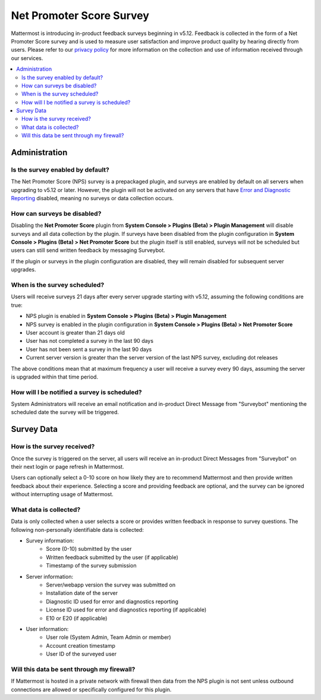 Net Promoter Score Survey
=========================

Mattermost is introducing in-product feedback surveys beginning in v5.12. Feedback is collected in the form of a Net Promoter Score survey and is used to measure user satisfaction and improve product quality by hearing directly from users. Please refer to our `privacy policy <https://github.com/mattermost/mattermost-server/blob/master/build/PRIVACY_POLICY.md>`_ for more information on the collection and use of information received through our services.

.. contents::
  :depth: 2
  :local:
  :backlinks: entry

Administration
--------------
Is the survey enabled by default?
~~~~~~~~~~~~~~~~~~~~~~~~~~~~~~~~~
The Net Promoter Score (NPS) survey is a prepackaged plugin, and surveys are enabled by default on all servers when upgrading to v5.12 or later. However, the plugin will not be activated on any servers that have `Error and Diagnostic Reporting <https://docs.mattermost.com/administration/telemetry.html>`_ disabled, meaning no surveys or data collection occurs.

How can surveys be disabled?
~~~~~~~~~~~~~~~~~~~~~~~~~~~~
Disabling the **Net Promoter Score** plugin from **System Console > Plugins (Beta) > Plugin Management** will disable surveys and all data collection by the plugin. If surveys have been disabled from the plugin configuration in **System Console > Plugins (Beta) > Net Promoter Score** but the plugin itself is still enabled, surveys will not be scheduled but users can still send written feedback by messaging Surveybot.

If the plugin or surveys in the plugin configuration are disabled, they will remain disabled for subsequent server upgrades.

When is the survey scheduled?
~~~~~~~~~~~~~~~~~~~~~~~~~~~~~
Users will receive surveys 21 days after every server upgrade starting with v5.12, assuming the following conditions are true:

- NPS plugin is enabled in **System Console > Plugins (Beta) > Plugin Management**
- NPS survey is enabled in the plugin configuration in **System Console > Plugins (Beta) > Net Promoter Score**
- User account is greater than 21 days old
- User has not completed a survey in the last 90 days
- User has not been sent a survey in the last 90 days
- Current server version is greater than the server version of the last NPS survey, excluding dot releases

The above conditions mean that at maximum frequency a user will receive a survey every 90 days, assuming the server is upgraded within that time period. 

How will I be notified a survey is scheduled?
~~~~~~~~~~~~~~~~~~~~~~~~~~~~~~~~~~~~~~~~~~~~~

System Administrators will receive an email notification and in-product Direct Message from "Surveybot" mentioning the scheduled date the survey will be triggered.

.. image:: ../images/nps-admin.png

Survey Data
-----------

How is the survey received?
~~~~~~~~~~~~~~~~~~~~~~~~~~~

Once the survey is triggered on the server, all users will receive an in-product Direct Messages from "Surveybot" on their next login or page refresh in Mattermost.

Users can optionally select a 0-10 score on how likely they are to recommend Mattermost and then provide written feedback about their experience. Selecting a score and providing feedback are optional, and the survey can be ignored without interrupting usage of Mattermost.

.. image:: ../images/nps-survey.png

What data is collected?
~~~~~~~~~~~~~~~~~~~~~~~
Data is only collected when a user selects a score or provides written feedback in response to survey questions. The following non-personally identifiable data is collected:

- Survey information:
   - Score (0-10) submitted by the user
   - Written feedback submitted by the user (if applicable)
   - Timestamp of the survey submission
- Server information: 
   - Server/webapp version the survey was submitted on
   - Installation date of the server
   - Diagnostic ID used for error and diagnostics reporting
   - License ID used for error and diagnostics reporting (if applicable)
   - E10 or E20 (if applicable)
- User information:
   - User role (System Admin, Team Admin or member)
   - Account creation timestamp
   - User ID of the surveyed user

Will this data be sent through my firewall?
~~~~~~~~~~~~~~~~~~~~~~~~~~~~~~~~~~~~~~~~~~~

If Mattermost is hosted in a private network with firewall then data from the NPS plugin is not sent unless outbound connections are allowed or specifically configured for this plugin. 
